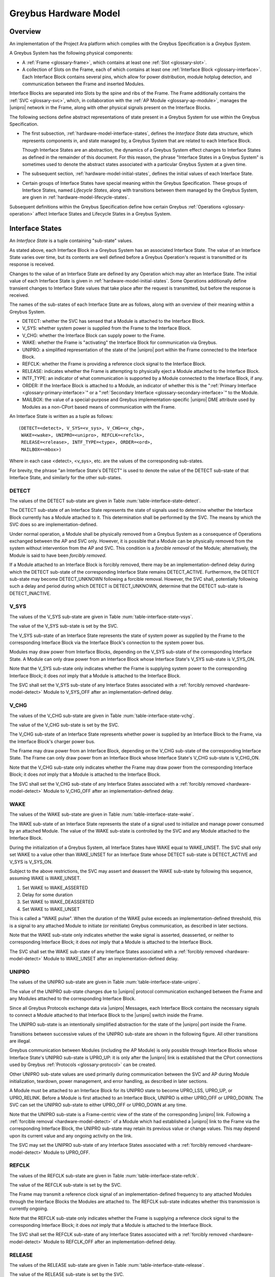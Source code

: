 .. highlight:: text

.. _hardware_model:

Greybus Hardware Model
======================

Overview
^^^^^^^^

An implementation of the Project Ara platform which complies with the
Greybus Specification is a *Greybus System*.

A Greybus System has the following physical components:

- A :ref:`Frame <glossary-frame>`, which contains at least one
  :ref:`Slot <glossary-slot>`.

- A collection of Slots on the Frame, each of which contains at least
  one :ref:`Interface Block <glossary-interface>`. Each Interface
  Block contains several pins, which allow for power distribution,
  module hotplug detection, and communication between the Frame and
  inserted Modules.

Interface Blocks are separated into Slots by the spine and ribs of the
Frame.  The Frame additionally contains the :ref:`SVC <glossary-svc>`,
which, in collaboration with the :ref:`AP Module
<glossary-ap-module>`, manages the |unipro| network in the Frame,
along with other physical signals present on the Interface Blocks.

The following sections define abstract representations of state
present in a Greybus System for use within the Greybus Specification.

- The first subsection, :ref:`hardware-model-interface-states`,
  defines the *Interface State* data structure, which represents
  components in, and state managed by, a Greybus System that are
  related to each Interface Block.

  Though Interface States are an abstraction, the dynamics of a Greybus
  System effect changes to Interface States as defined in the remainder
  of this document. For this reason, the phrase "Interface States in a
  Greybus System" is sometimes used to denote the abstract states
  associated with a particular Greybus System at a given time.

- The subsequent section, :ref:`hardware-model-initial-states`,
  defines the initial values of each Interface State.

- Certain groups of Interface States have special meaning within the
  Greybus Specification. These groups of Interface States, named
  *Lifecycle States*, along with transitions between them managed by
  the Greybus System, are given in
  :ref:`hardware-model-lifecycle-states`.

Subsequent definitions within the Greybus Specification define how
certain Greybus :ref:`Operations <glossary-operation>` affect
Interface States and Lifecycle States in a Greybus System.

.. _hardware-model-interface-states:

Interface States
^^^^^^^^^^^^^^^^

An *Interface State* is a tuple containing "sub-state" values.

As stated above, each Interface Block in a Greybus System has an
associated Interface State. The value of an Interface State varies
over time, but its contents are well defined before a Greybus
Operation's request is transmitted or its response is received.

Changes to the value of an Interface State are defined by any
Operation which may alter an Interface State. The initial value of
each Interface State is given in
:ref:`hardware-model-initial-states`. Some Operations additionally
define transient changes to Interface State values that take place
after the request is transmitted, but before the response is received.

The names of the sub-states of each Interface State are as follows,
along with an overview of their meaning within a Greybus System.

.. NOTE: the WAKE signal is intentionally under-specified at the
   present. There is enough here for module activation by the SVC
   sending a "wake out pulse" for enough time to cause a power-on
   reset of the bridge ASIC. Later work to integrate time-sync and
   power management into the hardware model will need to extend the
   WAKE sub-state and the operation definitions that rely on it under
   the hood.

- DETECT: whether the SVC has sensed that a Module is attached to the
  Interface Block.
- V_SYS: whether system power is supplied from the Frame to the
  Interface Block.
- V_CHG: whether the Interface Block can supply power to the Frame.
- WAKE: whether the Frame is "activating" the Interface Block for
  communication via Greybus.
- UNIPRO: a simplified representation of the state of the |unipro|
  port within the Frame connected to the Interface Block.
- REFCLK: whether the Frame is providing a reference clock signal to
  the Interface Block.
- RELEASE: indicates whether the Frame is attempting to physically
  eject a Module attached to the Interface Block.
- INTF_TYPE: an indicator of what communication is supported by a
  Module connected to the Interface Block, if any.
- ORDER: If the Interface Block is attached to a Module, an indicator
  of whether this is the ":ref:`Primary Interface
  <glossary-primary-interface>`" or a ":ref:`Secondary Interface
  <glossary-secondary-interface>`" to the Module.
- MAILBOX: the value of a special-purpose and Greybus
  implementation-specific |unipro| DME attribute used by Modules as a
  non-CPort based means of communication with the Frame.

An Interface State is written as a tuple as follows::

  (DETECT=<detect>, V_SYS=<v_sys>, V_CHG=<v_chg>,
   WAKE=<wake>, UNIPRO=<unipro>, REFCLK=<refclk>,
   RELEASE=<release>, INTF_TYPE=<type>, ORDER=<ord>,
   MAILBOX=<mbox>)

Where in each case <detect>, <v_sys>, etc. are the values of the
corresponding sub-states.

For brevity, the phrase "an Interface State's DETECT" is used to
denote the value of the DETECT sub-state of that Interface State, and
similarly for the other sub-states.

.. _hardware-model-detect:

DETECT
""""""

The values of the DETECT sub-state are given in Table
:num:`table-interface-state-detect`.

.. figtable::
   :nofig:
   :label: table-interface-state-detect
   :caption: DETECT sub-state values
   :spec: l l

   ========================  ================================================
   Value                     Description
   ========================  ================================================
   DETECT_UNKNOWN            Whether a Module is attached to the Interface Block is unknown
   DETECT_INACTIVE           No Module is currently attached to the Interface Block
   DETECT_ACTIVE             A Module is attached to the Interface Block
   ========================  ================================================
..

The DETECT sub-state of an Interface State represents the state of
signals used to determine whether the Interface Block currently has a
Module attached to it. This determination shall be performed by the
SVC. The means by which the SVC does so are implementation-defined.

Under normal operation, a Module shall be physically removed from a Greybus
System as a consequence of Operations exchanged between the AP and SVC
only. However, it is possible that a Module can be physically removed
from the system without intervention from the AP and SVC. This condition
is a *forcible removal* of the Module; alternatively, the Module is
said to have been *forcibly removed*.

If a Module attached to an Interface Block is forcibly removed, there
may be an implementation-defined delay during which the DETECT
sub-state of the corresponding Interface State remains DETECT_ACTIVE.
Furthermore, the DETECT sub-state may become DETECT_UNKNOWN following
a forcible removal. However, the SVC shall, potentially following such
a delay and period during which DETECT is DETECT_UNKNOWN, determine
that the DETECT sub-state is DETECT_INACTIVE.

.. _hardware-model-vsys:

V_SYS
"""""

The values of the V_SYS sub-state are given in Table
:num:`table-interface-state-vsys`.

.. figtable::
     :nofig:
     :label: table-interface-state-vsys
     :caption: V_SYS sub-state values
     :spec: l l

     =========  =======================================================
     Value      Description
     =========  =======================================================
     V_SYS_ON   The Frame supplies system power to the Interface Block
     V_SYS_OFF  The Frame does not supply system power to the Interface Block
     =========  =======================================================

..

The value of the V_SYS sub-state is set by the SVC.

The V_SYS sub-state of an Interface State represents the state of
system power as supplied by the Frame to the corresponding Interface
Block via the Interface Block's connection to the system power bus.

Modules may draw power from Interface Blocks, depending on the V_SYS
sub-state of the corresponding Interface State. A Module can only draw
power from an Interface Block whose Interface State's V_SYS sub-state
is V_SYS_ON.

Note that the V_SYS sub-state only indicates whether the Frame is
supplying system power to the corresponding Interface Block; it does
*not* imply that a Module is attached to the Interface Block.

The SVC shall set the V_SYS sub-state of any Interface States
associated with a :ref:`forcibly removed <hardware-model-detect>`
Module to V_SYS_OFF after an implementation-defined delay.

.. _hardware-model-vchg:

V_CHG
"""""

The values of the V_CHG sub-state are given in Table
:num:`table-interface-state-vchg`.

.. figtable::
   :nofig:
   :label: table-interface-state-vchg
   :caption: V_CHG sub-state values
   :spec: l l

   =========  ================================================
   Value      Description
   =========  ================================================
   V_CHG_ON   The Interface Block may supply power to the Frame
   V_CHG_OFF  The Interface Block cannot supply power to the Frame
   =========  ================================================
..

The value of the V_CHG sub-state is set by the SVC.

The V_CHG sub-state of an Interface State represents whether power is
supplied by an Interface Block to the Frame, via the Interface Block's
charger power bus.

The Frame may draw power from an Interface Block, depending on the
V_CHG sub-state of the corresponding Interface State. The Frame can
only draw power from an Interface Block whose Interface State's V_CHG
sub-state is V_CHG_ON.

Note that the V_CHG sub-state only indicates whether the Frame may
draw power from the corresponding Interface Block; it does *not* imply
that a Module is attached to the Interface Block.

The SVC shall set the V_CHG sub-state of any Interface States
associated with a :ref:`forcibly removed <hardware-model-detect>`
Module to V_CHG_OFF after an implementation-defined delay.

.. _hardware-model-wake:

WAKE
""""

The values of the WAKE sub-state are given in Table
:num:`table-interface-state-wake`.

.. figtable::
   :nofig:
   :label: table-interface-state-wake
   :caption: WAKE sub-state values
   :spec: l l

   ===============  ================================================
   Value            Description
   ===============  ================================================
   WAKE_UNSET       Wake signal is neither asserted nor deasserted
   WAKE_ASSERTED    Wake signal is asserted to an Interface Block
   WAKE_DEASSERTED  Wake signal is deasserted to an Interface Block
   ===============  ================================================
..

The WAKE sub-state of an Interface State represents the state of a
signal used to initialize and manage power consumed by an attached
Module. The value of the WAKE sub-state is controlled by the SVC and
any Module attached to the Interface Block.

During the initialization of a Greybus System, all Interface States
have WAKE equal to WAKE_UNSET. The SVC shall only set WAKE to a value
other than WAKE_UNSET for an Interface State whose DETECT sub-state is
DETECT_ACTIVE and V_SYS is V_SYS_ON.

Subject to the above restrictions, the SVC may assert and deassert the
WAKE sub-state by following this sequence, assuming WAKE is WAKE_UNSET.

1. Set WAKE to WAKE_ASSERTED
2. Delay for some duration
3. Set WAKE to WAKE_DEASSERTED
4. Set WAKE to WAKE_UNSET

This is called a "WAKE pulse". When the duration of the WAKE pulse
exceeds an implementation-defined threshold, this is a signal to any
attached Module to initiate (or reinitiate) Greybus communication, as
described in later sections.

.. XXX this "as described" descriptions are currently not described
   anywhere; later updates will need to fix that once Interface States
   are in the spec as mechanism to do so.

Note that the WAKE sub-state only indicates whether the wake signal is
asserted, deasserted, or neither to corresponding Interface Block; it
does *not* imply that a Module is attached to the Interface Block.

The SVC shall set the WAKE sub-state of any Interface States
associated with a :ref:`forcibly removed <hardware-model-detect>`
Module to WAKE_UNSET after an implementation-defined delay.

.. _hardware-model-unipro:

UNIPRO
""""""

The values of the UNIPRO sub-state are given in Table
:num:`table-interface-state-unipro`.

.. figtable::
   :nofig:
   :label: table-interface-state-unipro
   :caption: UNIPRO sub-state values
   :spec: l l

   ==============  ================================================
   Value           Description
   ==============  ================================================
   UPRO_OFF        |unipro| port is powered off
   UPRO_DOWN       |unipro| port is powered on, and the link is down
   UPRO_LSS        |unipro| link startup sequence is ongoing between Module and Frame
   UPRO_UP         |unipro| link is established
   UPRO_HIBERNATE  |unipro| link is in low-power hibernate state
   UPRO_RELINK     |unipro| peer is attempting to re-initiate linkup
   ==============  ================================================
..

The value of the UNIPRO sub-state changes due to |unipro| protocol
communication exchanged between the Frame and any Modules attached to
the corresponding Interface Block.

Since all Greybus Protocols exchange data via |unipro| Messages, each
Interface Block contains the necessary signals to connect a Module
attached to that Interface Block to the |unipro| switch inside the
Frame.

The UNIPRO sub-state is an intentionally simplified abstraction for
the state of the |unipro| port inside the Frame.

Transitions between successive values of the UNIPRO sub-state are
shown in the following figure. All other transitions are illegal.

.. image:: /img/dot/unipro-sub-state-transitions.png
   :align: center

Greybus communication between Modules (including the AP Module) is
only possible through Interface Blocks whose Interface State's UNIPRO
sub-state is UPRO_UP: it is only after the |unipro| link is
established that the CPort connections used by Greybus :ref:`Protocols
<glossary-protocol>` can be created.

Other UNIPRO sub-state values are used primarily during communication
between the SVC and AP during Module initialization, teardown, power
management, and error handling, as described in later sections.

A Module must be attached to an Interface Block for its UNIPRO state
to become UPRO_LSS, UPRO_UP, or UPRO_RELINK. Before a Module is first
attached to an Interface Block, UNIPRO is either UPRO_OFF or
UPRO_DOWN. The SVC can set the UNIPRO sub-state to either UPRO_OFF or
UPRO_DOWN at any time.

.. XXX those later sections don't have those descriptions yet. But
   they will need these definitions to exist in order to be written.

Note that the UNIPRO sub-state is a Frame-centric view of the state of
the corresponding |unipro| link. Following a :ref:`forcible removal
<hardware-model-detect>` of a Module which had established a |unipro|
link to the Frame via the corresponding Interface Block, the UNIPRO
sub-state may retain its previous value or change values. This may
depend upon its current value and any ongoing activity on the link.

The SVC may set the UNIPRO sub-state of any Interface States
associated with a :ref:`forcibly removed <hardware-model-detect>`
Module to UPRO_OFF.

.. NOTE: "may set the UNIPRO [...]" is on purpose. We want to allow
   current and future implementations some latitude to perform
   AP-driven cleanup of the network at their leisure.

.. _hardware-model-refclk:

REFCLK
""""""

The values of the REFCLK sub-state are given in Table
:num:`table-interface-state-refclk`.

.. figtable::
   :nofig:
   :label: table-interface-state-refclk
   :caption: REFCLK sub-state values
   :spec: l l

   =============  ================================================
   Value          Description
   =============  ================================================
   REFCLK_ON      The Frame is supplying a reference clock signal to the Interface Block
   REFCLK_OFF     The Frame is not supplying a reference clock signal to the Interface Block
   =============  ================================================
..

The value of the REFCLK sub-state is set by the SVC.

The Frame may transmit a reference clock signal of an
implementation-defined frequency to any attached Modules through the
Interface Blocks the Modules are attached to. The REFCLK sub-state
indicates whether this transmission is currently ongoing.

Note that the REFCLK sub-state only indicates whether the Frame is
supplying a reference clock signal to the corresponding Interface
Block; it does *not* imply that a Module is attached to the Interface
Block.

The SVC shall set the REFCLK sub-state of any Interface States
associated with a :ref:`forcibly removed <hardware-model-detect>`
Module to REFCLK_OFF after an implementation-defined delay.

RELEASE
"""""""

The values of the RELEASE sub-state are given in Table
:num:`table-interface-state-release`.

.. figtable::
   :nofig:
   :label: table-interface-state-release
   :caption: RELEASE sub-state values
   :spec: l l

   ==================  ================================================
   Value               Description
   ==================  ================================================
   RELEASE_ASSERTED    Frame is asserting ejection signal to the Interface Block
   RELEASE_DEASSERTED  Frame is not asserting ejection signal to the Interface Block
   ==================  ================================================
..

The value of the RELEASE sub-state is set by the SVC.

The Frame may physically eject any attached Modules through
implementation-defined means. Any attached Module has exactly one
Primary Interface, and may contain Secondary Interfaces, as described
in :ref:`hardware-model-order`. The SVC may set the RELEASE sub-state
of an Interface Block which is the Primary Interface to an attached
module to RELEASE_ASSERTED for an implementation-defined duration, then set
RELEASE to RELEASE_DEASSERTED, in order to attempt to eject the attached
module from the Frame.

The consequences of setting an Interface State's RELEASE sub-state for
a Secondary Interface to a Module, or when the Interface State's
DETECT state is not DETECT_ACTIVE, are not defined by the Greybus
Specification.

Note that the RELEASE sub-state only indicates whether the Frame is
supplying ejection signaling to the corresponding Interface Block; it
does *not* imply that a Module is attached to the Interface Block.

The SVC shall set the RELEASE sub-state of any Interface States
associated with a :ref:`forcibly removed <hardware-model-detect>`
Module to RELEASE_DEASSERTED after an implementation-defined delay.

.. _hardware-model-intf-type:

INTF_TYPE
"""""""""

The values of the INTF_TYPE sub-state are given in Table
:num:`table-interface-state-type`.

.. figtable::
   :nofig:
   :label: table-interface-state-type
   :caption: INTF_TYPE sub-state values
   :spec: l l

   =============  ================================================
   Value          Description
   =============  ================================================
   IFT_UNKNOWN    Module not attached, type is undetermined, or error occurred
   IFT_DUMMY      Module attached which does not support |unipro| communication
   IFT_UNIPRO     Module attached which supports |unipro|, but not Greybus Protocols
   IFT_GREYBUS    Module attached which supports Greybus Protocols
   =============  ================================================

..

The value of the INTF_TYPE sub-state is set by the SVC.

From the module perspective, the physical connections made to
Interface Blocks may not always support Greybus
communications. Additionally, Greybus Systems are intended to
concurrently support non-Greybus |unipro|\ -based application
protocols, such as UFS [JEDEC-UFS]_.

The INTF_TYPE sub-state encodes this distinction for each Interface
State.

When it is unknown whether a Module is attached to an Interface Block
(DETECT sub-state is DETECT_UNKNOWN), or it is known that no Module is
attached to an Interface Block (DETECT is DETECT_INACTIVE), the
INTF_TYPE sub-state is IFT_UNKNOWN.

Subsequent sections describe how the AP and SVC coordinate during the
module detection and boot process to allow the SVC to set the
INTF_TYPE sub-state, and how the AP is informed of its value.

.. XXX this isn't true yet -- but we need this text here so the later
   patches which explain this in terms of Greybus operations can refer
   to this sub-state.

.. _hardware-model-order:

ORDER
"""""

The values of the ORDER sub-state are given in Table
:num:`table-interface-state-order`.

.. figtable::
   :nofig:
   :label: table-interface-state-order
   :caption: ORDER sub-state values
   :spec: l l

   ===============  ================================================
   Value            Description
   ===============  ================================================
   ORDER_UNKNOWN    No Module is attached, or Primary vs. Secondary status unknown
   ORDER_PRIMARY    Interface is the Primary Interface to an attached Module
   ORDER_SECONDARY  Interface is a Secondary Interface to an attached Module
   ===============  ================================================
..

The value of the ORDER sub-state is set by the SVC.

A :ref:`Module <glossary-module>` may attach to one or more Interface
Blocks on a Slot in the Frame. Exactly one of these Interface Blocks
is the "Primary Interface" to the Module; signaling on this interface
may be used to physically eject the Module from the Frame. All other
Interface Blocks attached to the Module, if any, are "Secondary
Interfaces": they may communicate via Greybus to the AP and the SVC,
but the Frame cannot eject the Module through these Interface Blocks.

Whether an Interface Block is the Primary or a Secondary Interface to
a Module is mirrored in the Interface State abstraction using the
ORDER sub-state. The correspondence between the physical and abstract
states is given in Table :num:`table-interface-state-order`.

After a Module is attached to a Greybus System, the SVC determines
which of the Interface Blocks it is attached to is the Primary
Interface, and which are Secondary Interfaces, through
implementation-defined means.

Note that the ORDER sub-state only indicates the most recent value set
by the SVC, if any. It does *not* imply that a Module is attached to
the Interface Block.

The SVC shall set the ORDER sub-state of any Interface States
associated with a :ref:`forcibly removed <hardware-model-detect>`
Module to ORDER_UNKNOWN after an implementation-defined delay.

.. CONNS
.. """""

.. XXX We need a way to represent the open UniPro connections on an
   Interface. This will be needed to specify what connection setup and
   teardown means in terms of Greybus -- and to explain why the way
   the bootrom works has some problems (it causes a CPort leak that
   has to be cleaned up). This section will contain that information.

.. _hardware-model-mailbox:

MAILBOX
"""""""

The MAILBOX sub-state is either the value MAILBOX_NULL or a
non-negative integer.

The MAILBOX sub-state represents the value of an
implementation-defined DME attribute, named the "mailbox", which is
present on each port in the |unipro| switch inside the Frame.

When an Interface State's UNIPRO sub-state is UPRO_OFF, its MAILBOX
sub-state is NULL. Otherwise, it is a positive integer.

When an Interface State's UNIPRO sub-state is UPRO_UP, a Module may
write to this DME attribute using a |unipro| peer write. In a Greybus
System, the SVC is able to detect this write and subsequently read the
value of the mailbox attribute.

The values that a Module may write to the mailbox attribute are given
in Table :num:`table-interface-state-mailbox`.

.. figtable::
   :nofig:
   :label: table-interface-state-mailbox
   :caption: MAILBOX sub-state values
   :spec: l l l

   =======================    ======  =========================
   MAILBOX sub-state          Value   Description
   =======================    ======  =========================
   MAILBOX_NULL               (none)  UNIPRO is UPRO_OFF; DME attribute access is not possible
   MAILBOX_NONE (Reserved)    0       Initial DME attribute value; reserved for internal use
   (Reserved)                 1       Reserved for internal use
   MAILBOX_GREYBUS            2       Module is ready for :ref:`control-protocol` Connection
   =======================    ======  =========================

..

.. _hardware-model-initial-states:

Initial States
^^^^^^^^^^^^^^

During the initialization of a Greybus System, the initial value of
each Interface State is::

  (DETECT=DETECT_UNKNOWN, V_SYS=V_SYS_OFF, V_CHG=V_CHG_OFF,
   WAKE=WAKE_UNSET, UNIPRO=UPRO_OFF, REFCLK=REFCLK_OFF,
   RELEASE=RELEASE_DEASSERTED, INTF_TYPE=IFT_UNKNOWN, ORDER=ORDER_UNKNOWN,
   MAILBOX=MAILBOX_NULL)

As a consequence of the reset sequence of a Greybus System, the SVC
determines a value of DETECT for each Interface State in the
system. This is explained in more detail in later sections, and forms
the basis of the state machine described in
:ref:`hardware-model-lifecycle-states`.

.. _hardware-model-lifecycle-states:

Interface Lifecycle States
^^^^^^^^^^^^^^^^^^^^^^^^^^

The following state machine diagram is the *Interface Lifecycle*. Each
of the states is a *Lifecycle State*. Lifecycle States are groups of
Interface States with a special meaning within the Greybus
Specification.

.. image:: /img/dot/interface-lifecycle.png
   :align: center

For example, the ATTACHED Lifecycle State is the Interface State for
an Interface Block which the SVC has determined a Module is attached
to, but no other action has been taken by the Greybus System to
communicate with it. Similarly, the DETACHED Lifecycle State is the
Interface State for an Interface Block with no module attached.

Certain Lifecycle States refer to multiple possible Interface
States. For example, the ACTIVATED Lifecycle State refers to a group
of related Interface States, all of which have an INTF_TYPE other than
IFT_UNKNOWN. Multiple permitted values for the sub-states of the
Interface States within each Lifecycle State are shown between angle
brackets (<>).

The square node labeled "Any State" denotes that the transition is
allowed from any Interface State whatsoever, and models the
consequences of a :ref:`forcible removal <hardware-model-detect>`.

For brevity, the phrase "an Interface is in the ATTACHED Lifecycle
State" or "an Interface is ATTACHED" is used to mean "the Interface
State corresponding to the Interface Block is in the ATTACHED
Lifecycle State", and similarly for the other Lifecycle States.

Using the above notation, the Lifecycle States are defined in the
following sections.

Subsequent chapters define Greybus :ref:`Protocols
<glossary-protocol>`, of which the :ref:`control-protocol` and
:ref:`svc-protocol` are especially significant in terms of their
impact on an Interface's Lifecycle State. Following those chapters, a
detailed description of the actions taken by the AP, SVC, and each
Interface is given describing how transitions between Lifecycle States
are managed.

.. _hardware-model-lifecycle-attached:

ATTACHED
""""""""

In the ATTACHED Lifecycle State, the SVC has:

- determined that a Module is attached to the Interface Block, setting
  DETECT to DETECT_ACTIVE
- determined whether this is the :ref:`Primary
  <glossary-primary-interface>` or a :ref:`Secondary
  <glossary-secondary-interface>` Interface to the Module, setting
  ORDER.

No actions have been taken to boot the module, communicate with it via
|unipro|, etc. That is, ATTACHED is otherwise identical to the
:ref:`initial state <hardware-model-initial-states>` of each Interface
State.

ATTACHED is the following group of Interface States::

  (DETECT=DETECT_ACTIVE, V_SYS=V_SYS_OFF, V_CHG=V_CHG_OFF,
   WAKE=WAKE_UNSET, UNIPRO=UPRO_OFF, REFCLK=REFCLK_OFF,
   RELEASE=RELEASE_DEASSERTED, INTF_TYPE=IFT_UNKNOWN,
   ORDER=<ORDER_PRIMARY or ORDER_SECONDARY>,
   MAILBOX=MAILBOX_NULL)

.. _hardware-model-lifecycle-activated:

ACTIVATED
"""""""""

In the ACTIVATED Lifecycle State, system power and clock have been
applied to the Interface Block, and an attempt to establish a |unipro|
link between Frame and Module has been made.

As a consequence, it is known whether the module supports |unipro|, so
UNIPRO is either UPRO_DOWN or UPRO_UP. If UNIPRO is UPRO_UP, then the
Module may signal readiness for communication via Greybus
:ref:`Protocols <glossary-protocol>` by setting MAILBOX. Thus, MAILBOX
either remains its initial value, MAILBOX_NONE, or is set by the
Module to MAILBOX_GREYBUS.

The SVC also sets INTF_TYPE when the Interface is ACTIVATED, based on
a combination of the UNIPRO and MAILBOX sub-states. The correspondence
between UNIPRO, MAILBOX, and INTF_TYPE is given in Table
:num:`table-lifecycle-state-intf-type`.

.. figtable::
   :nofig:
   :label: table-lifecycle-state-intf-type
   :caption: INTF_TYPE relationship to UNIPRO and MAILBOX in ACTIVATED
   :spec: l l l

   ===============  ===============  ===============
   UNIPRO           MAILBOX          INTF_TYPE
   ===============  ===============  ===============
   UPRO_DOWN        MAILBOX_NONE     IFT_DUMMY
   UPRO_UP          MAILBOX_NONE     IFT_UNIPRO
   UPRO_UP          MAILBOX_GREYBUS  IFT_GREYBUS
   ===============  ===============  ===============

..

ACTIVATED is the following group of Interface States::

  (DETECT=DETECT_ACTIVE, V_SYS=V_SYS_ON, V_CHG=V_CHG_OFF,
   WAKE=WAKE_UNSET,
   UNIPRO=<UPRO_DOWN or UPRO_UP>,
   REFCLK=REFCLK_ON,
   RELEASE=RELEASE_DEASSERTED,
   INTF_TYPE=<IFT_DUMMY, IFT_UNIPRO, or IFT_GREYBUS>,
   ORDER=<ORDER_PRIMARY or ORDER_SECONDARY>,
   MAILBOX=<MAILBOX_NONE or MAILBOX_GREYBUS>)

.. _hardware-model-lifecycle-enumerated:

ENUMERATED
""""""""""

The ENUMERATED Lifecycle State can only be reached when readiness for
Greybus :ref:`Protocol <glossary-protocol>` communication was
signaled during the transition to ACTIVATED. Thus, INTF_TYPE is
IFT_GREYBUS, and MAILBOX is MAILBOX_GREYBUS.

When an Interface is ENUMERATED, a Greybus :ref:`control-protocol`
Connection has been established to the Module via that Interface
Block, and its :ref:`manifest-description` has been read by the AP and
successfully parsed. (This process is referred to as *enumeration*).

While an Interface is ENUMERATED, the AP may determine through
application- or Protocol-specific means that the Frame's reference
clock is not required for the Module attached to the Interface Block
to function correctly. Thus, REFCLK may be set to REFCLK_OFF.

Similarly, when the Interface is ENUMERATED, the AP may determine
through application- or Protocol-specific means that the Module can
supply power to the Frame via the Interface Block. Thus, V_CHG may be
set to V_CHG_ON.

ENUMERATED is the following group of Interface States::

  (DETECT=DETECT_ACTIVE, V_SYS=V_SYS_ON,
   V_CHG=<V_CHG_OFF or V_CHG_ON>,
   WAKE=WAKE_UNSET, UNIPRO=UPRO_UP,
   REFCLK=<REFCLK_ON or REFCLK_OFF>,
   RELEASE=RELEASE_DEASSERTED,
   INTF_TYPE=IFT_GREYBUS,
   ORDER=<ORDER_PRIMARY or ORDER_SECONDARY>,
   MAILBOX=MAILBOX_GREYBUS)

.. _hardware-model-lifecycle-mode-switching:

MODE_SWITCHING
""""""""""""""

The MODE_SWITCHING Lifecycle State is a special case which is used to
allow for re-enumeration of an Interface without physically removing
it from, and attaching it to, a Greybus System.

As part of entering the MODE_SWITCHING Lifecycle State, all Greybus
:ref:`Connections <glossary-connection>` involving the Interface are
closed. The Module attached to the Interface Block may then perform
internal re-initialization, and subsequently signal to the Frame by
setting MAILBOX when this is completed. The Frame will then attempt to
re-enumerate the Interface, including retrieving its (possibly
different) :ref:`manifest-description` again.

Before an Interface enters the MODE_SWITCHING Lifecycle State, REFCLK
shall be set to REFCLK_ON if it is REFCLK_OFF, and V_CHG shall be set
to V_CHG_OFF if it is V_CHG_ON.

An Interface State may enter and exit the MODE_SWITCHING Lifecycle
State an arbitrary number of times.

MODE_SWITCHING is the following group of Interface States::

  (DETECT=DETECT_ACTIVE, V_SYS=V_SYS_ON, V_CHG=V_CHG_OFF,
   WAKE=WAKE_UNSET, UNIPRO=UPRO_UP,
   REFCLK=REFCLK_ON, RELEASE=RELEASE_DEASSERTED, INTF_TYPE=IFT_GREYBUS,
   ORDER=<ORDER_PRIMARY or ORDER_SECONDARY>,
   MAILBOX=MAILBOX_GREYBUS)

.. _hardware-model-lifecycle-suspended:

SUSPENDED
"""""""""

The SUSPENDED Lifecycle State is a low-power state during which some
internal state within the Module is maintained, and system power is
still applied. No Greybus Protocol communication with the Module via
that Interface Block is possible when the Interface is in the
SUSPENDED state.

An Interface shall not alter its :ref:`manifest-description` while it
is entering, in, or exiting the SUSPENDED state.

SUSPENDED is the following group of Interface States::

  (DETECT=DETECT_ACTIVE, V_SYS=V_SYS_ON,
   V_CHG=<V_CHG_OFF or V_CHG_ON>,
   WAKE=WAKE_UNSET, UNIPRO=UPRO_HIBERNATE,
   REFCLK=REFCLK_OFF, RELEASE=RELEASE_DEASSERTED, INTF_TYPE=IFT_GREYBUS,
   ORDER=<ORDER_PRIMARY or ORDER_SECONDARY>,
   MAILBOX=MAILBOX_GREYBUS)

.. _hardware-model-lifecycle-off:

OFF
"""

The OFF Lifecycle State denotes an Interface Block which has power and
communication signals disabled, but whose INTF_TYPE and ORDER are
still known, having been determined during previous Lifecycle States
in the Interface Lifecycle.

OFF is the following group of Interface States::

  (DETECT=DETECT_ACTIVE, V_SYS=V_SYS_OFF, V_CHG=V_CHG_OFF,
   WAKE=WAKE_UNSET, UNIPRO=UPRO_OFF, REFCLK=REFCLK_OFF,
   RELEASE=RELEASE_DEASSERTED,
   INTF_TYPE=<IFT_DUMMY, IFT_UNIPRO, or IFT_GREYBUS>,
   ORDER=<ORDER_PRIMARY or ORDER_SECONDARY>,
   MAILBOX=MAILBOX_NULL)

.. _hardware-model-lifecycle-detached:

DETACHED
""""""""

In the DETACHED Lifecycle State, no Module is attached to the
Interface Block.

The SVC and AP have otherwise coordinated to disable power and other
signaling to the Interface Block, as in the OFF Lifecycle State.

DETACHED is the following group of Interface States::

  (DETECT=DETECT_INACTIVE, V_SYS=V_SYS_OFF, V_CHG=V_CHG_OFF,
   WAKE=WAKE_UNSET, UNIPRO=UPRO_OFF, REFCLK=REFCLK_OFF,
   RELEASE=RELEASE_DEASSERTED, INTF_TYPE=IFT_UNKNOWN,
   ORDER=ORDER_UNKNOWN, MAILBOX=MAILBOX_NULL)

Subsequent chapters in the Greybus Specification will define the
mechanisms which cause Interfaces States to transition between
Lifecycle States.
